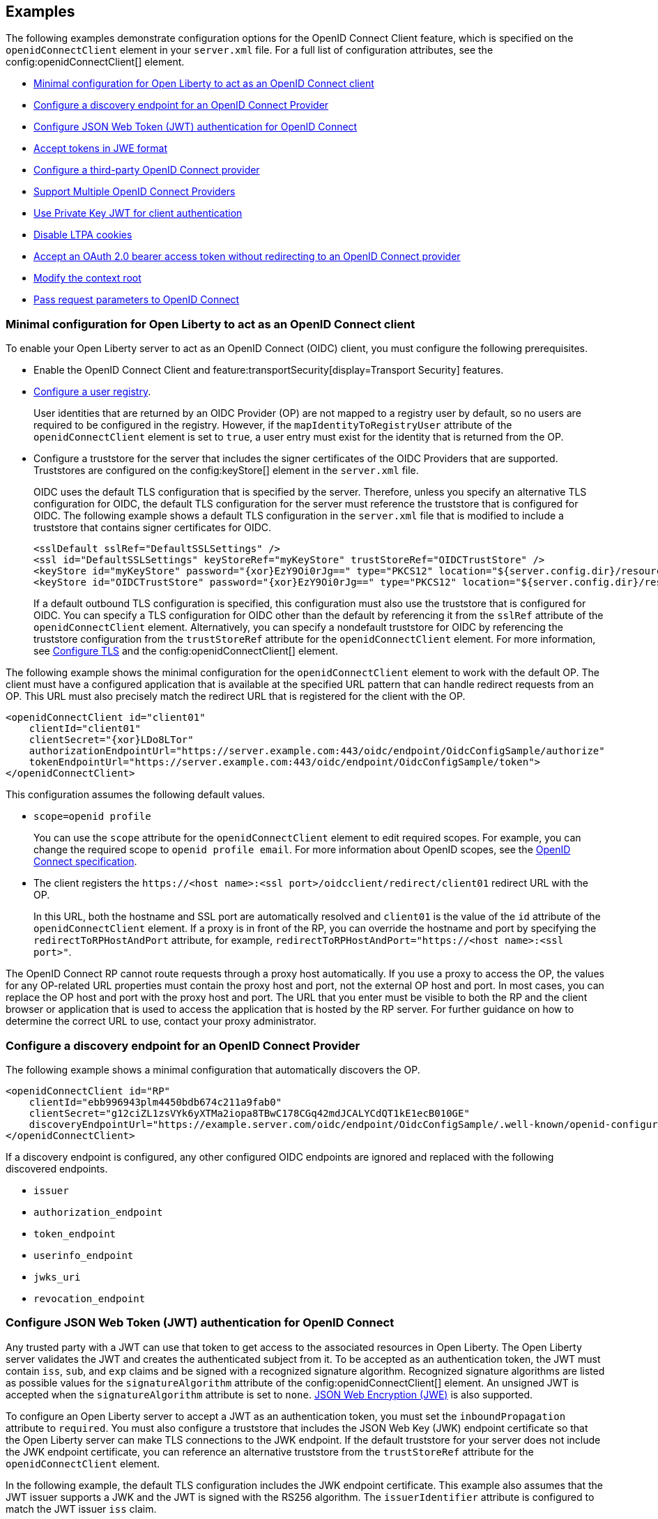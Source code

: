== Examples

The following examples demonstrate configuration options for the OpenID Connect Client feature, which is specified on the `openidConnectClient` element in your `server.xml` file. For a full list of configuration attributes, see the config:openidConnectClient[] element.

- <<#minimal,Minimal configuration for Open Liberty to act as an OpenID Connect client>>
- <<#discovery,Configure a discovery endpoint for an OpenID Connect Provider>>
- <<#jwt,Configure JSON Web Token (JWT) authentication for OpenID Connect>>
- <<#jwe,Accept tokens in JWE format>>
- <<#third,Configure a third-party OpenID Connect provider>>
- <<#filter,Support Multiple OpenID Connect Providers>>
- <<#privatekey,Use Private Key JWT for client authentication>>
- <<#ltpa,Disable LTPA cookies>>
- <<#oauth,Accept an OAuth 2.0 bearer access token without redirecting to an OpenID Connect provider>>
- <<#context,Modify the context root>>
- <<#params,Pass request parameters to OpenID Connect>>


[#minimal]
=== Minimal configuration for Open Liberty to act as an OpenID Connect client

To enable your Open Liberty server to act as an OpenID Connect (OIDC) client, you must configure the following prerequisites.

- Enable the OpenID Connect Client and feature:transportSecurity[display=Transport Security] features.
- xref:ROOT:user-registries-application-security.adoc[Configure a user registry].
+
User identities that are returned by an OIDC Provider (OP) are not mapped to a registry user by default, so no users are required to be configured in the registry. However, if the `mapIdentityToRegistryUser` attribute of the `openidConnectClient` element is set to `true`, a user entry must exist for the identity that is returned from the OP.
- Configure a truststore for the server that includes the signer certificates of the OIDC Providers that are supported. Truststores are configured on the config:keyStore[] element in the `server.xml` file.
+
OIDC uses the default TLS configuration that is specified by the server. Therefore, unless you specify an alternative TLS configuration for OIDC, the default TLS configuration for the server must reference the truststore that is configured for OIDC. The following example shows a default TLS configuration in the `server.xml` file that is modified to include a truststore that contains signer certificates for OIDC.
+
[source,xml]
----
<sslDefault sslRef="DefaultSSLSettings" />
<ssl id="DefaultSSLSettings" keyStoreRef="myKeyStore" trustStoreRef="OIDCTrustStore" />
<keyStore id="myKeyStore" password="{xor}EzY9Oi0rJg==" type="PKCS12" location="${server.config.dir}/resources/security/BasicKeyStore.p12" />
<keyStore id="OIDCTrustStore" password="{xor}EzY9Oi0rJg==" type="PKCS12" location="${server.config.dir}/resources/security/OIDCTrustStore.p12" />
----
+
If a default outbound TLS configuration is specified, this configuration must also use the truststore that is configured for OIDC. You can specify a TLS configuration for OIDC other than the default by referencing it from the `sslRef` attribute of the `openidConnectClient` element. Alternatively, you can specify a nondefault truststore for OIDC by referencing the truststore configuration from the `trustStoreRef` attribute for the `openidConnectClient` element. For more information, see link:/docs/latest/reference/feature/transportSecurity-1.0.html#_configure_transport_layer_security_tls[Configure TLS] and the config:openidConnectClient[] element.

The following example shows the minimal configuration for the `openidConnectClient` element to work with the default OP.
The client must have a configured application that is available at the specified URL pattern that can handle redirect requests from an OP. This URL must also precisely match the redirect URL that is registered for the client with the OP.

[source,xml]
----
<openidConnectClient id="client01"
    clientId="client01"
    clientSecret="{xor}LDo8LTor"
    authorizationEndpointUrl="https://server.example.com:443/oidc/endpoint/OidcConfigSample/authorize"
    tokenEndpointUrl="https://server.example.com:443/oidc/endpoint/OidcConfigSample/token">
</openidConnectClient>
----

This configuration assumes the following default values.

- `scope=openid profile`
+
You can use the `scope` attribute for the `openidConnectClient` element to edit required scopes. For example, you can change the required scope to `openid profile email`. For more information about OpenID scopes, see the https://openid.net/developers/specs/[OpenID Connect specification].
- The client registers the `\https://<host name>:<ssl port>/oidcclient/redirect/client01` redirect URL with the OP.
+
In this URL, both the hostname and SSL port are automatically resolved and `client01` is the value of the `id` attribute of the `openidConnectClient` element. If a proxy is in front of the RP, you can override the hostname and port by specifying the `redirectToRPHostAndPort` attribute, for example, `redirectToRPHostAndPort="https://<host name>:<ssl port>"`.

The OpenID Connect RP cannot route requests through a proxy host automatically. If you use a proxy to access the OP, the values for any OP-related URL properties must contain the proxy host and port, not the external OP host and port. In most cases, you can replace the OP host and port with the proxy host and port. The URL that you enter must be visible to both the RP and the client browser or application that is used to access the application that is hosted by the RP server. For further guidance on how to determine the correct URL to use, contact your proxy administrator.

[#discovery]
=== Configure a discovery endpoint for an OpenID Connect Provider

The following example shows a minimal configuration that automatically discovers the OP.

[source,xml]
----
<openidConnectClient id="RP"
    clientId="ebb996943plm4450bdb674c211a9fab0"
    clientSecret="g12ciZL1zsVYk6yXTMa2iopa8TBwC178CGq42mdJCALYCdQT1kE1ecB010GE"
    discoveryEndpointUrl="https://example.server.com/oidc/endpoint/OidcConfigSample/.well-known/openid-configuration">
</openidConnectClient>
----

If a discovery endpoint is configured, any other configured OIDC endpoints are ignored and replaced with the following discovered endpoints.

- `issuer`
- `authorization_endpoint`
- `token_endpoint`
- `userinfo_endpoint`
- `jwks_uri`
- `revocation_endpoint`

[#jwt]
=== Configure JSON Web Token (JWT) authentication for OpenID Connect

Any trusted party with a JWT can use that token to get access to the associated resources in Open Liberty. The Open Liberty server validates the JWT and creates the authenticated subject from it. To be accepted as an authentication token, the JWT must contain `iss`, `sub`, and `exp` claims and be signed with a recognized signature algorithm. Recognized signature algorithms are listed as possible values for the `signatureAlgorithm` attribute of the config:openidConnectClient[] element. An unsigned JWT is accepted when the `signatureAlgorithm` attribute is set to `none`. <<#jwe,JSON Web Encryption (JWE)>> is also supported.

To configure an Open Liberty server to accept a JWT as an authentication token, you must set the `inboundPropagation` attribute to `required`. You must also configure a truststore that includes the JSON Web Key (JWK) endpoint certificate so that the Open Liberty server can make TLS connections to the JWK endpoint. If the default truststore for your server does not include the JWK endpoint certificate, you can reference an alternative truststore from the `trustStoreRef` attribute for the `openidConnectClient` element.

In the following example, the default TLS configuration includes the JWK endpoint certificate. This example also assumes that the JWT issuer supports a JWK and the JWT is signed with the RS256 algorithm. The `issuerIdentifier` attribute is configured to match the JWT issuer `iss` claim.

[source,xml]
----
<openidConnectClient id="RS" inboundPropagation="required"
  jwkEndpointUrl="https://example.com/jwtserver/jwk" signatureAlgorithm="RS256"
  issuerIdentifier="https://idp.example.com:8020/jwt" >
</openidConnectClient>
----
The Open Liberty server expects each request to provide a valid JWT token and does not create or use single-sign-on (SSO) cookies for JWT authentication. If you want the Open Liberty server to create SSO cookies, set the `authnSessionDisabled` attribute on the `openidConnectClient` element to `false`.

Open Liberty can use the issuer claim from a JWT or JSON web signature (JWS) access token to select a `openidConnectClient` configuration in the `server.xml` file with a matching issuer attribute.

The following `server.xml` file example shows two Open ID connect client configurations, with an config:authFilter[Authentication Filter] configured to route requests to the `RP2` configuration. If a request with an issuer claim value of `https://hostname/op1` is presented, the `RP1` configuration is selected unless the `rp2filter` applies to the request.

[source,xml]
----
<openidConnectClient id="RP1" issuer="https://hostname/op1"  ... />
<openidConnectClient id="RP2" issuer="https://hostname/op2" authFilterRef="rp2filter" .../>

<authFilter id="rp2filter">
  ...
</authFilter>
----


Open Liberty selects the `openidConnectClient` configuration to use for a JWT request according to the following algorithm.

1. If the authentication filter for a `openidConnectClient` configuration matches the request, choose that configuration.
2. If the issuer claim from the JWT matches the `issuer` attribute in only one `openidConnectClient` configuration element, choose that configuration.
3. If the issuer claim from the JWT matches the `issuer` attribute in multiple `openidConnectClient` configuration elements, choose the first configuration that matches.
4. If the issuer claim from the JWT does not match the `issuer` attribute in any `openidConnectClient` configuration elements, choose between all of the configuration elements in a nondeterministic manner.

Claim to subject mapping::
If you do not define claim-to-subject mapping, the following default rules apply.
+
- The subject (`sub`) claim is used as the principal name and unique security name of the user.
- The issuer (`iss`) claim is the default realm and is used as the subject realm. If a `realmName` claim is included in the JWT, the `realmName` claim is used as the subject realm instead of the `iss` claim.
+
You can customize how JWT claims are mapped to the subject that Open Liberty creates by specifying the following `openidConnectClient` element attributes.

- `userIdentifier`
- `userUniqueIdentifier`
- `groupIdentifier`
- `realmName`
- `realmIdentifier`
+
If both the `realmName` and `realmIdentifier` attributes are configured, the `realmName` value takes precedence and the `realmIdentifier` value is ignored.
+
You can specify an alternative claim as the value for any of these attributes. For example, to use the `name` claim for the principal name instead of the `sub` claim, you can specify `userIdentifier="name"`. For more information about these attributes, see the config:openidConnectClient[] element.
+
You can also programmatically map JWT to subjects by implementing the `com.ibm.wsspi.security.oauth.UserCredentialResolver` service programming interface (SPI). For information, see the Java documentation that is provided with the Open Liberty installation in the `${wlp.install.dir}/dev/spi/ibm/` directory.

JWT audiences::
To define a list of trusted audiences, configure the `audiences` attribute on the `openidConnectClient` element.
+
A valid JWT must satisfy one of the following conditions.

- If the `audiences` attribute is configured, the `aud` claim value in the JWT must be one of the configured audiences. To ignore the audience check, set the `audiences` attribute to `ALL_AUDIENCES`.
- If the `audiences` attribute is not configured, but the JWT contains an `aud` claim that is a valid URL, the URL for the resource that is being accessed must include the complete `aud` value as a prefix.
+
For example, the following audience is valid because the resource URL begins with the complete `aud` claim value from the JWT.

  ** Audience claim: `"aud":"https://<server>:<port>/something"`
  ** Resource service URL: `\https://<server>:<port>/something/specific`

Resource requests::
If a web client sends a JWT to an Open Liberty server in the request `Authorization` header or as a form-encoded body parameter, no extra server configuration is required. If the JWT is sent in a customized request header field, you must configure the `headerName` attribute for the `openidConnectClient` element to equal the name of the field, as shown in the following example.
+
[source,xml]
----
<openidConnectClient id="customHeader"
    ...
    headerName="jwt"
    ...
</openidConnectClient>
----
+
With this configuration, a web client can send the token on the `jwt` header field, as shown in the following resource request example.
+
----
GET /resource HTTP/1.1
Host: server.example.com
jwt: mF_9.B5f-4.1JqM
----

[#jwe]
=== Accept tokens in JWE format

In version 22.0.0.1 and later, you can configure an Open Liberty OIDC client to process access and ID tokens that are in a JWE format. The corresponding OP must support creating JWE access or ID tokens. Set the OP with the OIDC client public key that is used to encrypt the Content Encryption Key, according to the OIDC Provider documentation.

The following example shows a sample configuration to accept JWTs in JWE format.

[source,xml]
----
<openidConnectClient id="JWE" inboundPropagation="required"
  jwkEndpointUrl="https://example.com/jwtserver/jwk" signatureAlgorithm="RS256"
  issuerIdentifier="https://idp.example.com:8020/jwt"
  keyManagementKeyAlias="privateKeyAlias"
  accessTokenCacheEnabled="true"
  accessTokenCacheTimeout="10s"
  tokenReuse="true">
</openidConnectClient>
----

* You must set the `keyManagementKeyAlias` attribute to the private key alias of the key management key that is used to decrypt the Content Encryption Key of the JWE format token. This key must exist in the keystore that is configured for OIDC.
* This example specifies optional attributes to configure the RP to cache access token validation results for inbound propagation.
  ** The `accessTokenCacheEnabled` attribute enables validation results to be cached.
  ** The `accessTokenCacheTimeout` attribute specifies a duration that the authenticated subject is cached.
  ** The `tokenReuse` attribute specifies that the OpenID Connect client must cache results for a JWT that includes a `jti` claim.

If you manage single sign-on (SSO) for OIDC with the feature:socialLogin[display=Social Login] feature, you can enable that feature to process tokens in JWE format. Specify the `keyManagementKeyAlias` attribute on the `oidcLogin` element. Set the value to the private key alias of the key management key that is used to decrypt the Content Encryption Key of the JWE format token. For more information, see config:oidcLogin[display=OIDC Social Login].

[#third]
=== Configure a third-party OpenID Connect provider

To configure the Liberty OIDC client to use a third-party OIDC Provider, such as Microsoft Azure or Google, you must configure the following attributes. Obtain these attribute values by calling the OP discovery endpoint, which provides a JSON document at the path that is formed by adding the `/.well-known/openid-configuration` string to the issuer URI. For example, for Google, this document is available at the `\https://accounts.google.com/.well-known/openid-configuration` URL.

- `jwkEndpointUrl`
+
Set this  attribute to the URL of the OP JSON Web Key Set document that is defined by the `jwks_uri` value in the discovery file.
- `issuerIdentifier`
+
Set this attribute to the issuer as defined in the discovery file. An ID Token that does not contain this value as an `iss` claim is rejected.
- `signatureAlgorithm="RS256"`
+
The Liberty OIDC client default signature algorithm is HS256.
- `userIdentityToCreateSubject`
+
Set this attribute to a claim name that is used by the vendor ID Token that represents a user's unique identifier.
- `groupIdentifier`
+
Set the attribute to the claim name that represents the user's group memberships or roles.

The following example shows a sample configuration to connect to Google as an OIDC Provider.

[source,xml]
----
<openidConnectClient id="sample client"
    clientId="ebb996943plm4450bdb674c211a9fab0"
    clientSecret="g12ciZL1zsVYk6yXTMa2iopa8TBwC178CGq42mdJCALYCdQT1kE1ecB010GE"
    discoveryEndpointUrl="https://accounts.google.com/.well-known/openid-configuration"
    jwkEndpointUrl="https://www.googleapis.com/oauth2/v3/certs"
    issuerIdentifier="https://accounts.google.com"
    signatureAlgorithm="RS256"
    userIdentityToCreateSubject="email"
    groupIdentifier="aud">
</openidConnectClient>
----

[#filter]
=== Support Multiple OpenID Connect Providers

You can configure Open Liberty as an OIDC client to multiple OPs by creating multiple `openidConnectClient` elements and setting authentication filters to route incoming authentication requests to each configuration. Each `openidConnectClient` element defines one SSO relationship with one OIDC Provider. Use the `authFilterRef` attribute to reference the authentication filter to specify the configured authentication filter for each `openidConnectClient` element.

In the following example, authentication requests that contain the `/mywebapp/members` URL pattern are filtered to the OP that is referenced by the `RP1` configuration. Authentication requests that contain the `/mywebapp/guests` URL pattern are filtered to the OP that is referenced by the `RP2` configuration.

[source,xml]
----
<openidConnectClient id="RP1"
    authFilterRef="authFilter1"
    clientId="RP1"
    clientSecret="{xor}LDo8LTor"
    authorizationEndpointUrl="https://server.example.com:443/oidc/endpoint/OidcConfigSample/authorize"
    tokenEndpointUrl="https://server.example.com:443/oidc/endpoint/OidcConfigSample/token">
</openidConnectClient>

<openidConnectClient id="RP2"
    authFilterRef="authFilter2"
    clientId="RP2"
    clientSecret="{xor}DLo8LTor"
    authorizationEndpointUrl="https://server.example2.com:443/oidc/endpoint/OidcConfigSample/authorize"
    tokenEndpointUrl="https://server.example2.com:443/oidc/endpoint/OidcConfigSample/token">
</openidConnectClient>

<authFilter id="authFilter1">
    <requestUrl
        id="myUrlFilter"
        urlPattern="/mywebapp/members"
        matchType="contains" />
</authFilter>

<authFilter id="authFilter2">
    <requestUrl
        id="myUrlFilter2"
        urlPattern="/mywebapp/guests"
        matchType="contains" />
</authFilter>
----

For more information, see xref:ROOT:authentication-filters.adoc[Authentication filters].

[#privatekey]
=== Use Private Key JWT for client authentication

OpenID Connect clients in Open Liberty support the `private_key_jwt` client authentication method with OpenID Connect token endpoints. OpenID Connect clients need to provide authentication data to the OpenID Connect provider for accessing the provider's token endpoint. Clients can authenticate by using several different methods, but most of those methods require a client secret. The `private_key_jwt` authentication method allows clients to use asymmetric keys to create signed JSON Web Tokens (JWTs) to authenticate instead of client secrets. By using this authentication method, OpenID Connect clients in Open Liberty no longer need to have a client secret.

Server administrators can enable this function by using the `private_key_jwt` option for the `tokenEndpointAuthMethod` attribute, and the new `tokenEndpointAuthSigningAlgorithm` and `keyAliasName` attributes in the `openidConnectClient` element.

[source,xml]
----
<openidConnectClient id="myOidcClientUsingPrivateKeyJwt"
    tokenEndpointAuthMethod="private_key_jwt"
    tokenEndpointAuthSigningAlgorithm="E512"
    keyAliasName="privatekeyaliasES512"
    ...
/>
----

The `tokenEndpointAuthSigningAlgorithm` attribute specifies the signing algorithm to sign the JWT that is used for client authentication.The `keyAliasName` attribute points to the private key to use to sign the JWT. The private key must be present in the keystore that is specified by the `sslRef` attribute in the config:openidConnectClient[display=OpenID Connect client configuration]. OpenID Connect providers that support Private Key JWT client authentication typically provide an interface for administrators to upload their corresponding public key.

For more information on `private_key_jwt` client authentication, see the https://openid.net/specs/openid-connect-core-1_0.html#ClientAuthentication[OpenID Connect core specification] and https://datatracker.ietf.org/doc/html/rfc7523[RFC 7523].

[#ltpa]
=== Disable LTPA cookies

The Open Liberty OIDC client automatically creates an SSO token after the ID Token is processed. You can configure the server not to create an SSO token by specifying the `disableLtpaCookie` attribute for the `openidConnectClient` element.

[source,xml]
----
<openidConnectClient id="nocookie"
    ...
    disableLtpaCookie="true"
    ...
</openidConnectClient>
----

When you set this attribute to `true`, the Open Liberty OIDC client accepts only authentication requests that were previously authenticated with the configured OP. The authentication session lifetime is limited to the lifetime of the ID Token from that OP.

[#oauth]
=== Accept an OAuth 2.0 bearer access token without redirecting to an OpenID Connect provider

You can configure an OIDC client to optionally accept a valid OAuth 2.0 bearer access token as an authentication token without redirecting the request to an OIDC provider. With this configuration, if a request contains a valid OAuth 2.0 bearer access token, the Open Liberty OIDC client automatically validates it and creates an authenticated subject based on the token validation result. If the request does not contain an access token or the access token is invalid, then the Open Liberty OIDC client continues to redirect the user to an OIDC provider. This function enables the Open Liberty server to serve both the browser client and nonbrowser client like a RESTful client.

[source,xml]
----
<openidConnectClient id="nocookie"
    ...
    inboundPropagation="supported"
    ...
</openidConnectClient>
----
[#context]
=== Modify the context root

If your hosting environment does not allow access to the `/oidcclient` context root, you can modify the context root by configuring the config:oidcClientWebapp[] element. By default, the Open Liberty OIDC client redirect servlet listens on the `/oidcclient` context root, and the redirect URL format is `https://_host_name_: _ssl_port_/oidcclient/redirect/_configuration_ID_`. If you cannot use this context root, you can set a different context root.

For example, if your hosting environment requires that you use the `/example/openid` context root, add the following element in your `server.xml` file.

[source,xml]
----
<oidcClientWebapp contextPath="/example/openid" />
----

The resulting redirect URL format is `https://_host_name_: _ssl_port_/example/openid/redirect/_configuration_ID_`.

[#params]
=== Pass request parameters to OpenID Connect

To provide extra authorization parameters to the OP, configure `authzParameter` elements. For example, the following configuration properties pass `api_key` and `account` parameters to the authorization endpoint.

[source,xml]
----
<authzParameter name="api_key" value="567890" />
<authzParameter name="account" value="123456" />
----

To configure parameters for the token endpoint, use the `tokenParameter` element.
